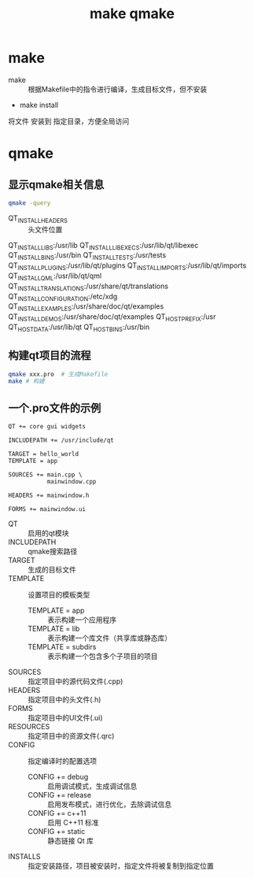 :PROPERTIES:
:ID:       04338684-9d9d-42dd-8bb0-6a2d2e8ea218
:END:
#+title: make qmake
#+LAST_MODIFIED: 2025-02-07 19:31:22


* make
- make :: 根据Makefile中的指令进行编译，生成目标文件，但不安装
# Makefile定义
# - 编译源代码
# - 链接库文件
# - 生成可执行文件
- make install
将文件 安装到 指定目录，方便全局访问



* qmake
** 显示qmake相关信息
#+begin_src bash
qmake -query
#+end_src

#+RESULTS:
QT_SYSROOT:                                        QT_INSTALL_PREFIX:/usr                             QT_INSTALL_ARCHDATA:/usr/lib/qt                    QT_INSTALL_DATA:/usr/share/qt                      QT_INSTALL_DOCS:/usr/share/doc/qt                  QT_INSTALL_HEADERS:/usr/include/qt
- QT_INSTALL_HEADERS :: 头文件位置
QT_INSTALL_LIBS:/usr/lib                           QT_INSTALL_LIBEXECS:/usr/lib/qt/libexec            QT_INSTALL_BINS:/usr/bin                           QT_INSTALL_TESTS:/usr/tests                        QT_INSTALL_PLUGINS:/usr/lib/qt/plugins             QT_INSTALL_IMPORTS:/usr/lib/qt/imports             QT_INSTALL_QML:/usr/lib/qt/qml                     QT_INSTALL_TRANSLATIONS:/usr/share/qt/translations QT_INSTALL_CONFIGURATION:/etc/xdg                  QT_INSTALL_EXAMPLES:/usr/share/doc/qt/examples     QT_INSTALL_DEMOS:/usr/share/doc/qt/examples        QT_HOST_PREFIX:/usr                                QT_HOST_DATA:/usr/lib/qt                           QT_HOST_BINS:/usr/bin
** 构建qt项目的流程
#+begin_src bash
qmake xxx.pro  # 生成Makefile
make # 构建
#+end_src
** 一个.pro文件的示例
#+begin_src .pro
QT += core gui widgets

INCLUDEPATH += /usr/include/qt

TARGET = hello_world
TEMPLATE = app

SOURCES += main.cpp \
           mainwindow.cpp

HEADERS += mainwindow.h

FORMS += mainwindow.ui
#+end_src
- QT :: 启用的qt模块
- INCLUDEPATH :: qmake搜索路径
- TARGET :: 生成的目标文件
- TEMPLATE :: 设置项目的模板类型
  + TEMPLATE = app :: 表示构建一个应用程序
  + TEMPLATE = lib :: 表示构建一个库文件（共享库或静态库）
  + TEMPLATE = subdirs :: 表示构建一个包含多个子项目的项目
- SOURCES :: 指定项目中的源代码文件(.cpp)
- HEADERS :: 指定项目中的头文件(.h)
- FORMS :: 指定项目中的UI文件(.ui)
- RESOURCES :: 指定项目中的资源文件(.qrc)
- CONFIG :: 指定编译时的配置选项
  + CONFIG += debug :: 启用调试模式，生成调试信息
  + CONFIG += release :: 启用发布模式，进行优化，去除调试信息
  + CONFIG += c++11 :: 启用 C++11 标准
  + CONFIG += static :: 静态链接 Qt 库
- INSTALLS :: 指定安装路径，项目被安装时，指定文件将被复制到指定位置
